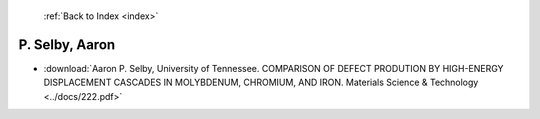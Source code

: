  :ref:`Back to Index <index>`

P. Selby, Aaron
---------------

* :download:`Aaron P. Selby, University of Tennessee. COMPARISON OF DEFECT PRODUTION BY HIGH-ENERGY DISPLACEMENT CASCADES IN MOLYBDENUM, CHROMIUM, AND IRON. Materials Science & Technology <../docs/222.pdf>`
